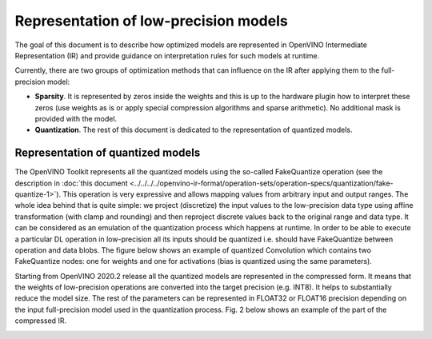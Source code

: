 .. {#openvino_docs_ie_plugin_dg_lp_representation}

Representation of low-precision models
======================================

The goal of this document is to describe how optimized models are represented in OpenVINO Intermediate Representation (IR) and provide guidance
on interpretation rules for such models at runtime.

Currently, there are two groups of optimization methods that can influence on the IR after applying them to the full-precision model:

- **Sparsity**. It is represented by zeros inside the weights and this is up to the hardware plugin how to interpret these zeros
  (use weights as is or apply special compression algorithms and sparse arithmetic). No additional mask is provided with the model.
- **Quantization**. The rest of this document is dedicated to the representation of quantized models.

Representation of quantized models
###################################

The OpenVINO Toolkit represents all the quantized models using the so-called FakeQuantize operation (see the description in
:doc:`this document <../../../../openvino-ir-format/operation-sets/operation-specs/quantization/fake-quantize-1>`). This operation is very expressive and allows mapping values from
arbitrary input and output ranges. The whole idea behind that is quite simple: we project (discretize) the input values to the low-precision
data type using affine transformation (with clamp and rounding) and then reproject discrete values back to the original range and data type.
It can be considered as an emulation of the quantization process which happens at runtime.
In order to be able to execute a particular DL operation in low-precision all its inputs should be quantized i.e. should have FakeQuantize
between operation and data blobs.  The figure below shows an example of quantized Convolution which contains two FakeQuantize nodes: one for
weights and one for activations (bias is quantized using the same parameters).

.. image:: ../../../../../assets/images/quantized_convolution.png


Starting from OpenVINO 2020.2 release all the quantized models are represented in the compressed form. It means that the weights
of low-precision operations are converted into the target precision (e.g. INT8). It helps to substantially reduce the model size.
The rest of the parameters can be represented in FLOAT32 or FLOAT16 precision depending on the input full-precision model used in
the quantization process. Fig. 2 below shows an example of the part of the compressed IR.

.. image:: ../../../../../assets/images/quantized_model_example.png
